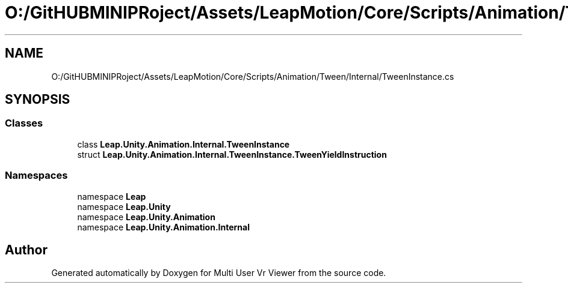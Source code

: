 .TH "O:/GitHUBMINIPRoject/Assets/LeapMotion/Core/Scripts/Animation/Tween/Internal/TweenInstance.cs" 3 "Sat Jul 20 2019" "Version https://github.com/Saurabhbagh/Multi-User-VR-Viewer--10th-July/" "Multi User Vr Viewer" \" -*- nroff -*-
.ad l
.nh
.SH NAME
O:/GitHUBMINIPRoject/Assets/LeapMotion/Core/Scripts/Animation/Tween/Internal/TweenInstance.cs
.SH SYNOPSIS
.br
.PP
.SS "Classes"

.in +1c
.ti -1c
.RI "class \fBLeap\&.Unity\&.Animation\&.Internal\&.TweenInstance\fP"
.br
.ti -1c
.RI "struct \fBLeap\&.Unity\&.Animation\&.Internal\&.TweenInstance\&.TweenYieldInstruction\fP"
.br
.in -1c
.SS "Namespaces"

.in +1c
.ti -1c
.RI "namespace \fBLeap\fP"
.br
.ti -1c
.RI "namespace \fBLeap\&.Unity\fP"
.br
.ti -1c
.RI "namespace \fBLeap\&.Unity\&.Animation\fP"
.br
.ti -1c
.RI "namespace \fBLeap\&.Unity\&.Animation\&.Internal\fP"
.br
.in -1c
.SH "Author"
.PP 
Generated automatically by Doxygen for Multi User Vr Viewer from the source code\&.
